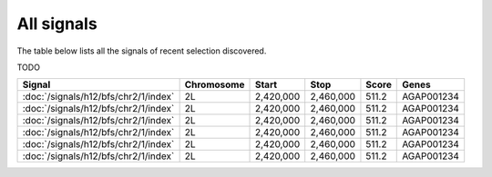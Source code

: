 All signals
===========

The table below lists all the signals of recent selection discovered.

TODO

.. cssclass:: table-hover
.. csv-table::
    :header: Signal, Chromosome, Start, Stop, Score, Genes

    :doc:`/signals/h12/bfs/chr2/1/index`, 2L, "2,420,000", "2,460,000", 511.2, AGAP001234
    :doc:`/signals/h12/bfs/chr2/1/index`, 2L, "2,420,000", "2,460,000", 511.2, AGAP001234
    :doc:`/signals/h12/bfs/chr2/1/index`, 2L, "2,420,000", "2,460,000", 511.2, AGAP001234
    :doc:`/signals/h12/bfs/chr2/1/index`, 2L, "2,420,000", "2,460,000", 511.2, AGAP001234
    :doc:`/signals/h12/bfs/chr2/1/index`, 2L, "2,420,000", "2,460,000", 511.2, AGAP001234
    :doc:`/signals/h12/bfs/chr2/1/index`, 2L, "2,420,000", "2,460,000", 511.2, AGAP001234

